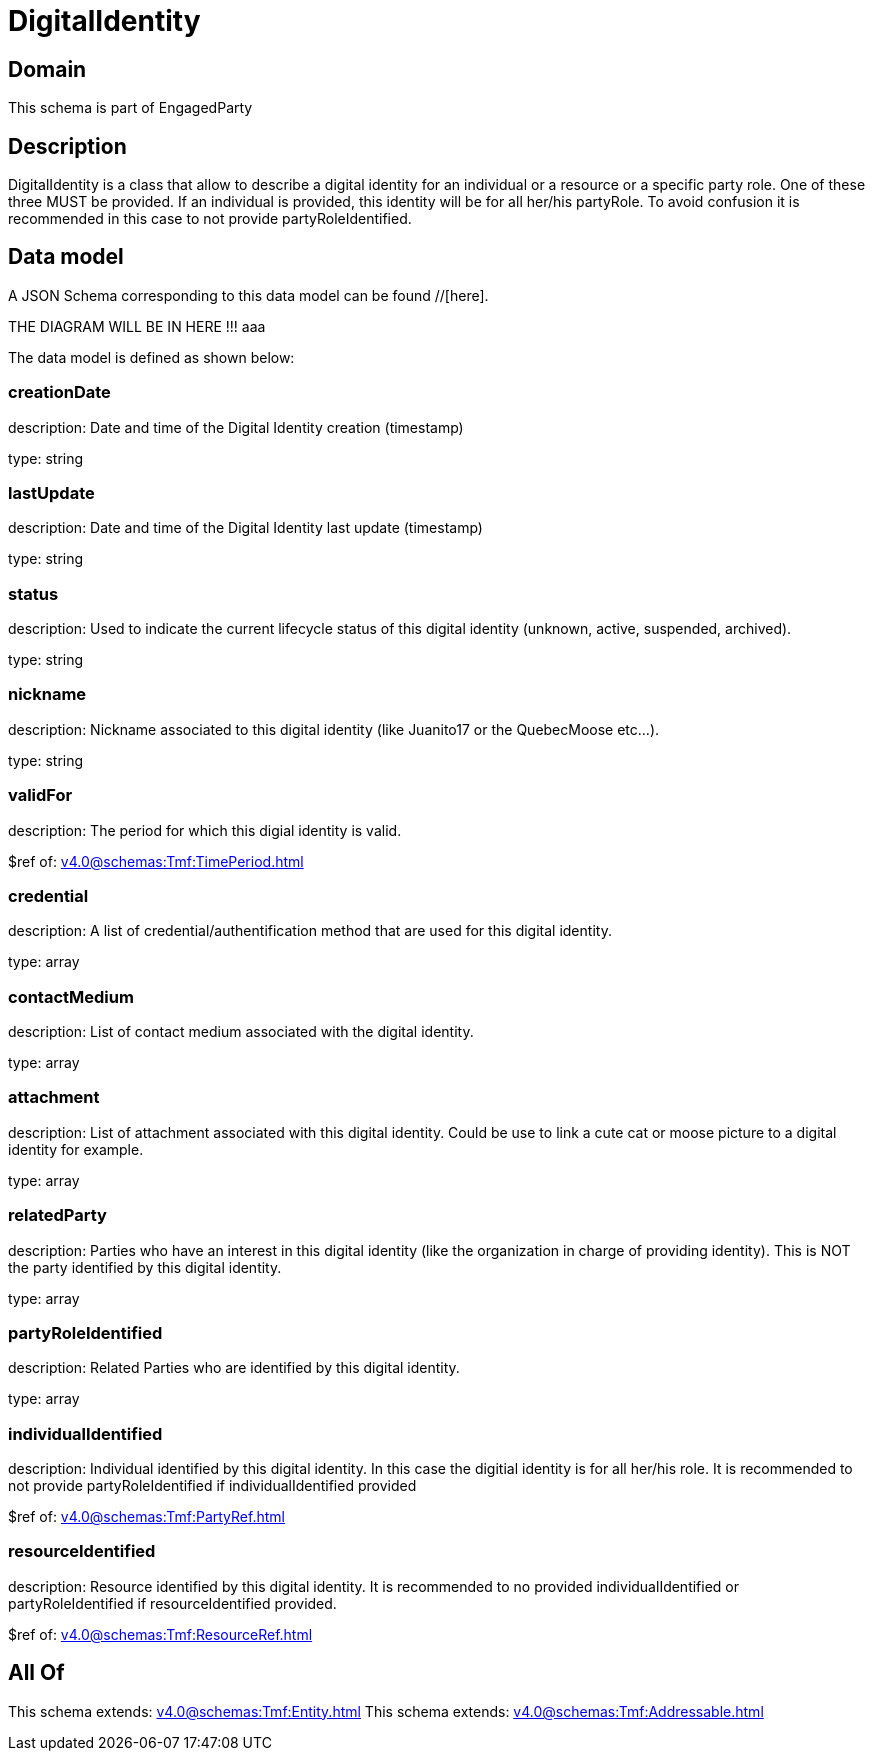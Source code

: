 = DigitalIdentity

[#domain]
== Domain

This schema is part of EngagedParty

[#description]
== Description
DigitalIdentity is a class that allow to describe a digital identity for an individual or a resource or a specific party role. One of these three MUST be provided. If an individual is provided, this identity will be for all her/his partyRole. To avoid confusion it is recommended in this case to not provide partyRoleIdentified.


[#data_model]
== Data model

A JSON Schema corresponding to this data model can be found //[here].

THE DIAGRAM WILL BE IN HERE !!!
aaa

The data model is defined as shown below:


=== creationDate
description: Date and time of the Digital Identity creation (timestamp)

type: string


=== lastUpdate
description: Date and time of the Digital Identity last update (timestamp)

type: string


=== status
description: Used to indicate the current lifecycle status of this digital identity (unknown, active, suspended, archived).

type: string


=== nickname
description: Nickname associated to this digital identity (like Juanito17 or the QuebecMoose etc...).

type: string


=== validFor
description: The period for which this digial identity is valid.

$ref of: xref:v4.0@schemas:Tmf:TimePeriod.adoc[]


=== credential
description: A list of credential/authentification method that are used for this digital identity.

type: array


=== contactMedium
description: List of contact medium associated with the digital identity.

type: array


=== attachment
description: List of attachment associated with this digital identity. Could be use to link a cute cat or moose picture to a digital identity for example.

type: array


=== relatedParty
description: Parties who have an interest in this digital identity (like the organization in charge of providing identity). This is NOT the party identified by this digital identity.

type: array


=== partyRoleIdentified
description: Related Parties who are identified by this digital identity.

type: array


=== individualIdentified
description: Individual identified by this digital identity. In this case the digitial identity is for all her/his role. It is recommended to not provide partyRoleIdentified if individualIdentified provided 

$ref of: xref:v4.0@schemas:Tmf:PartyRef.adoc[]


=== resourceIdentified
description: Resource identified by this digital identity. It is recommended to no provided individualIdentified or partyRoleIdentified if resourceIdentified provided.

$ref of: xref:v4.0@schemas:Tmf:ResourceRef.adoc[]


[#all_of]
== All Of

This schema extends: xref:v4.0@schemas:Tmf:Entity.adoc[]
This schema extends: xref:v4.0@schemas:Tmf:Addressable.adoc[]
